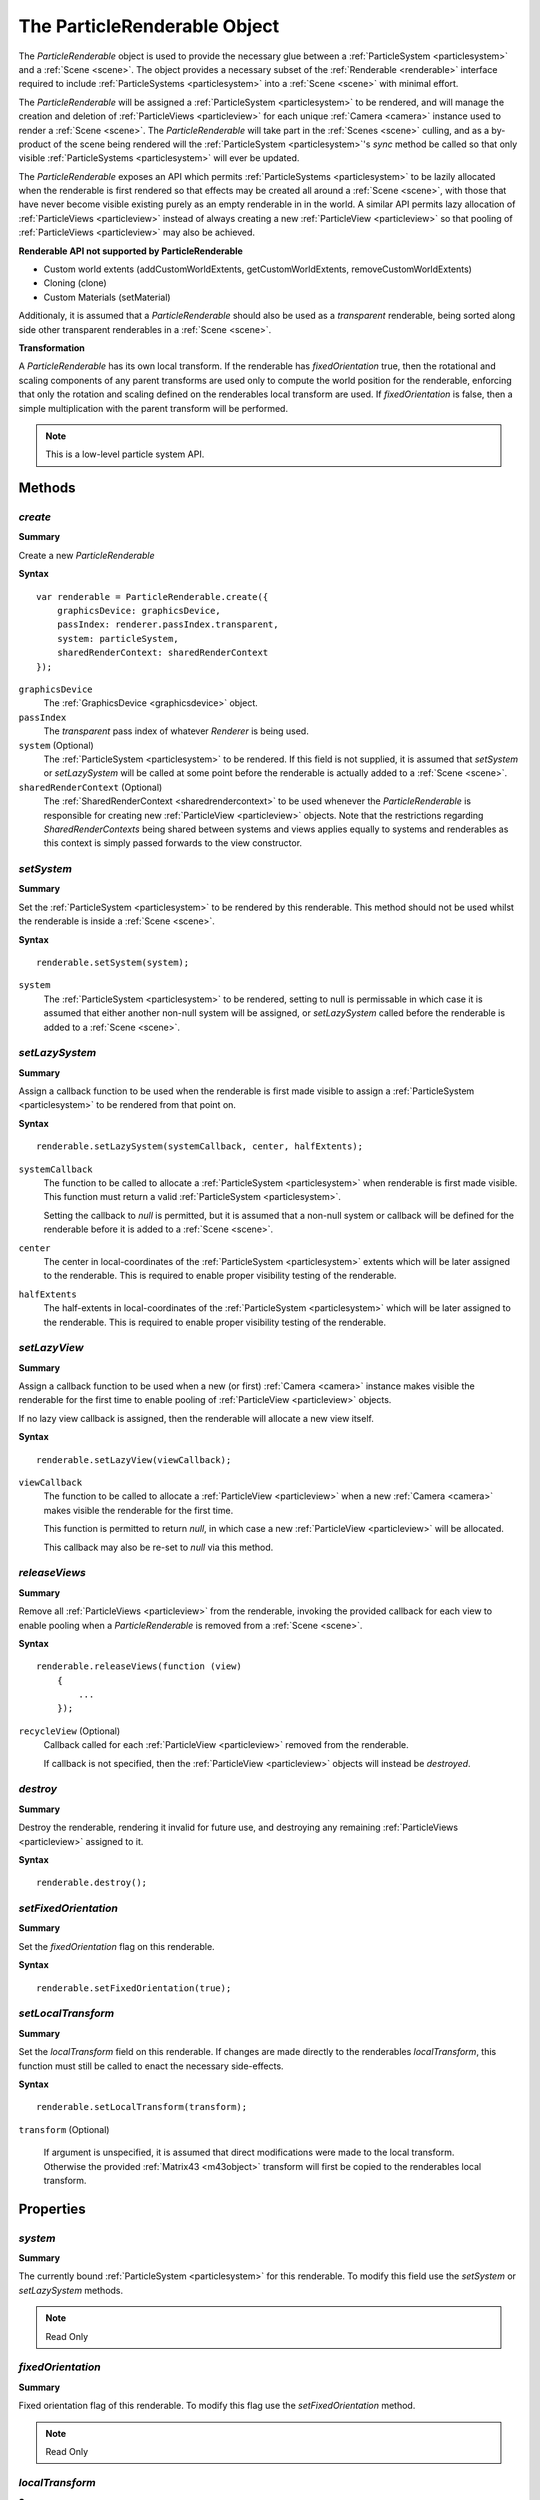 .. index::
    single: ParticleRenderable

.. highlight:: javascript

.. _particlerenderable:

=============================
The ParticleRenderable Object
=============================

The `ParticleRenderable` object is used to provide the necessary glue between a :ref:`ParticleSystem <particlesystem>` and a :ref:`Scene <scene>`.
The object provides a necessary subset of the :ref:`Renderable <renderable>` interface required to include :ref:`ParticleSystems <particlesystem>` into a :ref:`Scene <scene>` with minimal effort.

The `ParticleRenderable` will be assigned a :ref:`ParticleSystem <particlesystem>` to be rendered, and will manage the creation and deletion of :ref:`ParticleViews <particleview>` for each unique :ref:`Camera <camera>` instance used to render a :ref:`Scene <scene>`.
The `ParticleRenderable` will take part in the :ref:`Scenes <scene>` culling, and as a by-product of the scene being rendered will the :ref:`ParticleSystem <particlesystem>`'s `sync` method be called so that only visible :ref:`ParticleSystems <particlesystem>` will ever be updated.

The `ParticleRenderable` exposes an API which permits :ref:`ParticleSystems <particlesystem>` to be lazily allocated when the renderable is first rendered so that effects may be created all around a :ref:`Scene <scene>`, with those that have never become visible existing purely as an empty renderable in in the world.
A similar API permits lazy allocation of :ref:`ParticleViews <particleview>` instead of always creating a new :ref:`ParticleView <particleview>` so that pooling of :ref:`ParticleViews <particleview>` may also be achieved.

**Renderable API not supported by ParticleRenderable**

* Custom world extents (addCustomWorldExtents, getCustomWorldExtents, removeCustomWorldExtents)
* Cloning (clone)
* Custom Materials (setMaterial)

Additionaly, it is assumed that a `ParticleRenderable` should also be used as a `transparent` renderable, being sorted along side other transparent renderables in a :ref:`Scene <scene>`.

**Transformation**

A `ParticleRenderable` has its own local transform.
If the renderable has `fixedOrientation` true, then the rotational and scaling components of any parent transforms are used only to compute the world position for the renderable, enforcing that only the rotation and scaling defined on the renderables local transform are used.
If `fixedOrientation` is false, then a simple multiplication with the parent transform will be performed.

.. note::
    This is a low-level particle system API.

Methods
=======

.. index::
    pair: ParticleRenderable; create

`create`
--------

**Summary**

Create a new `ParticleRenderable`

**Syntax** ::

    var renderable = ParticleRenderable.create({
        graphicsDevice: graphicsDevice,
        passIndex: renderer.passIndex.transparent,
        system: particleSystem,
        sharedRenderContext: sharedRenderContext
    });

``graphicsDevice``
    The :ref:`GraphicsDevice <graphicsdevice>` object.

``passIndex``
    The `transparent` pass index of whatever `Renderer` is being used.

``system`` (Optional)
    The :ref:`ParticleSystem <particlesystem>` to be rendered. If this field is not supplied, it is assumed that `setSystem` or `setLazySystem` will be called at some point before the renderable is actually added to a :ref:`Scene <scene>`.

``sharedRenderContext`` (Optional)
    The :ref:`SharedRenderContext <sharedrendercontext>` to be used whenever the `ParticleRenderable` is responsible for creating new :ref:`ParticleView <particleview>` objects. Note that the restrictions regarding `SharedRenderContexts` being shared between systems and views applies equally to systems and renderables as this context is simply passed forwards to the view constructor.

.. index::
    pair: ParticleRenderable; setSystem

`setSystem`
-----------

**Summary**

Set the :ref:`ParticleSystem <particlesystem>` to be rendered by this renderable. This method should not be used whilst the renderable is inside a :ref:`Scene <scene>`.

**Syntax** ::

    renderable.setSystem(system);

``system``
    The :ref:`ParticleSystem <particlesystem>` to be rendered, setting to null is permissable in which case it is assumed that either another non-null system will be assigned, or `setLazySystem` called before the renderable is added to a :ref:`Scene <scene>`.

.. index::
    pair: ParticleRenderable; setLazySystem

`setLazySystem`
---------------

**Summary**

Assign a callback function to be used when the renderable is first made visible to assign a :ref:`ParticleSystem <particlesystem>` to be rendered from that point on.

**Syntax** ::

    renderable.setLazySystem(systemCallback, center, halfExtents);

``systemCallback``
    The function to be called to allocate a :ref:`ParticleSystem <particlesystem>` when renderable is first made visible. This function must return a valid :ref:`ParticleSystem <particlesystem>`.

    Setting the callback to `null` is permitted, but it is assumed that a non-null system or callback will be defined for the renderable before it is added to a :ref:`Scene <scene>`.

``center``
    The center in local-coordinates of the :ref:`ParticleSystem <particlesystem>` extents which will be later assigned to the renderable. This is required to enable proper visibility testing of the renderable.

``halfExtents``
    The half-extents in local-coordinates of the :ref:`ParticleSystem <particlesystem>` which will be later assigned to the renderable. This is required to enable proper visibility testing of the renderable.

.. index::
    pair: ParticleRenderable; setLazyView

`setLazyView`
-------------

**Summary**

Assign a callback function to be used when a new (or first) :ref:`Camera <camera>` instance makes visible the renderable for the first time to enable pooling of :ref:`ParticleView <particleview>` objects.

If no lazy view callback is assigned, then the renderable will allocate a new view itself.

**Syntax** ::

    renderable.setLazyView(viewCallback);

``viewCallback``
    The function to be called to allocate a :ref:`ParticleView <particleview>` when a new :ref:`Camera <camera>` makes visible the renderable for the first time.

    This function is permitted to return `null`, in which case a new :ref:`ParticleView <particleview>` will be allocated.

    This callback may also be re-set to `null` via this method.

.. index::
    pair: ParticleRenderable; recycle

`releaseViews`
--------------

**Summary**

Remove all :ref:`ParticleViews <particleview>` from the renderable, invoking the provided callback for each view to enable pooling when a `ParticleRenderable` is removed from a :ref:`Scene <scene>`.

**Syntax** ::

    renderable.releaseViews(function (view)
        {
            ...
        });

``recycleView`` (Optional)
    Callback called for each :ref:`ParticleView <particleview>` removed from the renderable.

    If callback is not specified, then the :ref:`ParticleView <particleview>` objects will instead be `destroyed`.

.. index::
    pair: ParticleRenderable; destroy

`destroy`
---------

**Summary**

Destroy the renderable, rendering it invalid for future use, and destroying any remaining :ref:`ParticleViews <particleview>` assigned to it.

**Syntax** ::

    renderable.destroy();

.. index::
    pair: ParticleRenderable; setFixedOrientation

`setFixedOrientation`
---------------------

**Summary**

Set the `fixedOrientation` flag on this renderable.

**Syntax** ::

    renderable.setFixedOrientation(true);

.. index::
    pair: ParticleRenderable; setLocalTransform

`setLocalTransform`
-------------------

**Summary**

Set the `localTransform` field on this renderable. If changes are made directly to the renderables `localTransform`, this function must still be called to enact the necessary side-effects.

**Syntax** ::

    renderable.setLocalTransform(transform);

``transform`` (Optional)

    If argument is unspecified, it is assumed that direct modifications were made to the local transform. Otherwise the provided :ref:`Matrix43 <m43object>` transform will first be copied to the renderables local transform.

Properties
==========

.. index::
    pair: ParticleRenderable; system

`system`
--------

**Summary**

The currently bound :ref:`ParticleSystem <particlesystem>` for this renderable. To modify this field use the `setSystem` or `setLazySystem` methods.

.. note :: Read Only

.. index::
    pair; ParticleRenderable; fixedOrientation

`fixedOrientation`
------------------

**Summary**

Fixed orientation flag of this renderable. To modify this flag use the `setFixedOrientation` method.

.. note :: Read Only

.. index::
    pair: ParticleRenderable; localTransform

`localTransform`
----------------

**Summary**

The local transform :ref:`Matrix43 <m43object>` of this renderable. If modifications are made to this field, you must ensure `setLocalTransform` method is still called to enact the necessary side effects.
